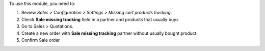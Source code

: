 To use this module, you need to:

#. Review *Sales > Configuration > Settings > Missing cart products tracking*.
#. Check **Sale missing tracking** field in a partner and products that usually buys
#. Go to Sales > Quotations.
#. Create a new order with **Sale missing tracking** partner without usually bought
   product.
#. Confirm Sale order
